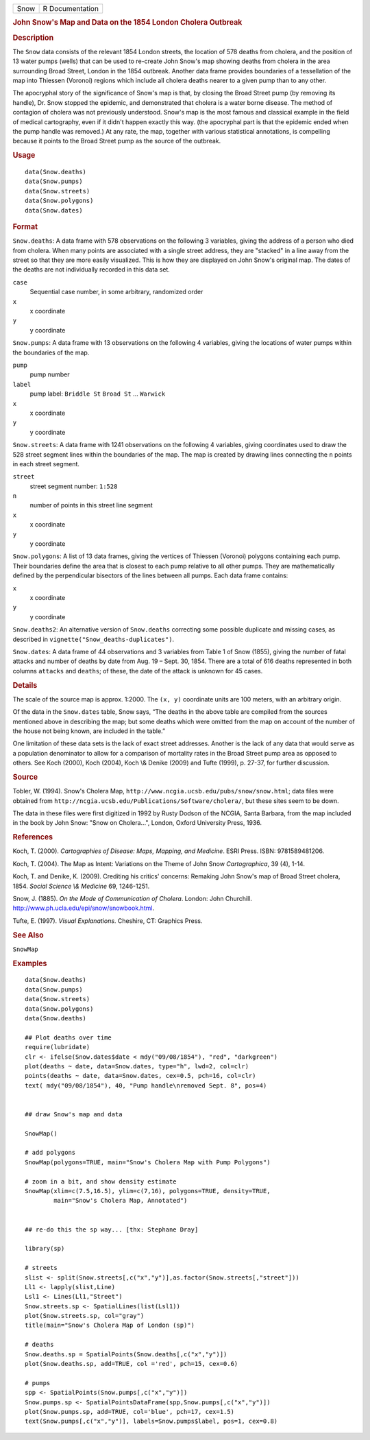 .. container::

   ==== ===============
   Snow R Documentation
   ==== ===============

   .. rubric:: John Snow's Map and Data on the 1854 London Cholera
      Outbreak
      :name: john-snows-map-and-data-on-the-1854-london-cholera-outbreak

   .. rubric:: Description
      :name: description

   The ``Snow`` data consists of the relevant 1854 London streets, the
   location of 578 deaths from cholera, and the position of 13 water
   pumps (wells) that can be used to re-create John Snow's map showing
   deaths from cholera in the area surrounding Broad Street, London in
   the 1854 outbreak. Another data frame provides boundaries of a
   tessellation of the map into Thiessen (Voronoi) regions which include
   all cholera deaths nearer to a given pump than to any other.

   The apocryphal story of the significance of Snow's map is that, by
   closing the Broad Street pump (by removing its handle), Dr. Snow
   stopped the epidemic, and demonstrated that cholera is a water borne
   disease. The method of contagion of cholera was not previously
   understood. Snow's map is the most famous and classical example in
   the field of medical cartography, even if it didn't happen exactly
   this way. (the apocryphal part is that the epidemic ended when the
   pump handle was removed.) At any rate, the map, together with various
   statistical annotations, is compelling because it points to the Broad
   Street pump as the source of the outbreak.

   .. rubric:: Usage
      :name: usage

   ::

          data(Snow.deaths)
          data(Snow.pumps)
          data(Snow.streets)
          data(Snow.polygons)
          data(Snow.dates)

   .. rubric:: Format
      :name: format

   ``Snow.deaths``: A data frame with 578 observations on the following
   3 variables, giving the address of a person who died from cholera.
   When many points are associated with a single street address, they
   are "stacked" in a line away from the street so that they are more
   easily visualized. This is how they are displayed on John Snow's
   original map. The dates of the deaths are not individually recorded
   in this data set.

   ``case``
      Sequential case number, in some arbitrary, randomized order

   ``x``
      x coordinate

   ``y``
      y coordinate

   ``Snow.pumps``: A data frame with 13 observations on the following 4
   variables, giving the locations of water pumps within the boundaries
   of the map.

   ``pump``
      pump number

   ``label``
      pump label: ``Briddle St`` ``Broad St`` ... ``Warwick``

   ``x``
      x coordinate

   ``y``
      y coordinate

   ``Snow.streets``: A data frame with 1241 observations on the
   following 4 variables, giving coordinates used to draw the 528 street
   segment lines within the boundaries of the map. The map is created by
   drawing lines connecting the ``n`` points in each street segment.

   ``street``
      street segment number: ``1:528``

   ``n``
      number of points in this street line segment

   ``x``
      x coordinate

   ``y``
      y coordinate

   ``Snow.polygons``: A list of 13 data frames, giving the vertices of
   Thiessen (Voronoi) polygons containing each pump. Their boundaries
   define the area that is closest to each pump relative to all other
   pumps. They are mathematically defined by the perpendicular bisectors
   of the lines between all pumps. Each data frame contains:

   ``x``
      x coordinate

   ``y``
      y coordinate

   ``Snow.deaths2``: An alternative version of ``Snow.deaths``
   correcting some possible duplicate and missing cases, as described in
   ``vignette("Snow_deaths-duplicates")``.

   ``Snow.dates``: A data frame of 44 observations and 3 variables from
   Table 1 of Snow (1855), giving the number of fatal attacks and number
   of deaths by date from Aug. 19 – Sept. 30, 1854. There are a total of
   616 deaths represented in both columns ``attacks`` and ``deaths``; of
   these, the date of the attack is unknown for 45 cases.

   .. rubric:: Details
      :name: details

   The scale of the source map is approx. 1:2000. The ``(x, y)``
   coordinate units are 100 meters, with an arbitrary origin.

   Of the data in the ``Snow.dates`` table, Snow says, “The deaths in
   the above table are compiled from the sources mentioned above in
   describing the map; but some deaths which were omitted from the map
   on account of the number of the house not being known, are included
   in the table.”

   One limitation of these data sets is the lack of exact street
   addresses. Another is the lack of any data that would serve as a
   population denominator to allow for a comparison of mortality rates
   in the Broad Street pump area as opposed to others. See Koch (2000),
   Koch (2004), Koch \\& Denike (2009) and Tufte (1999), p. 27-37, for
   further discussion.

   .. rubric:: Source
      :name: source

   Tobler, W. (1994). Snow's Cholera Map,
   ``http://www.ncgia.ucsb.edu/pubs/snow/snow.html``; data files were
   obtained from
   ``http://ncgia.ucsb.edu/Publications/Software/cholera/``, but these
   sites seem to be down.

   The data in these files were first digitized in 1992 by Rusty Dodson
   of the NCGIA, Santa Barbara, from the map included in the book by
   John Snow: "Snow on Cholera...", London, Oxford University Press,
   1936.

   .. rubric:: References
      :name: references

   Koch, T. (2000). *Cartographies of Disease: Maps, Mapping, and
   Medicine*. ESRI Press. ISBN: 9781589481206.

   Koch, T. (2004). The Map as Intent: Variations on the Theme of John
   Snow *Cartographica*, 39 (4), 1-14.

   Koch, T. and Denike, K. (2009). Crediting his critics' concerns:
   Remaking John Snow's map of Broad Street cholera, 1854. *Social
   Science \\& Medicine* 69, 1246-1251.

   Snow, J. (1885). *On the Mode of Communication of Cholera*. London:
   John Churchill. http://www.ph.ucla.edu/epi/snow/snowbook.html.

   Tufte, E. (1997). *Visual Explanations*. Cheshire, CT: Graphics
   Press.

   .. rubric:: See Also
      :name: see-also

   ``SnowMap``

   .. rubric:: Examples
      :name: examples

   ::

      data(Snow.deaths)
      data(Snow.pumps)
      data(Snow.streets)
      data(Snow.polygons)
      data(Snow.deaths)

      ## Plot deaths over time
      require(lubridate)
      clr <- ifelse(Snow.dates$date < mdy("09/08/1854"), "red", "darkgreen")
      plot(deaths ~ date, data=Snow.dates, type="h", lwd=2, col=clr)
      points(deaths ~ date, data=Snow.dates, cex=0.5, pch=16, col=clr)
      text( mdy("09/08/1854"), 40, "Pump handle\nremoved Sept. 8", pos=4)


      ## draw Snow's map and data

      SnowMap()

      # add polygons
      SnowMap(polygons=TRUE, main="Snow's Cholera Map with Pump Polygons")

      # zoom in a bit, and show density estimate
      SnowMap(xlim=c(7.5,16.5), ylim=c(7,16), polygons=TRUE, density=TRUE,
              main="Snow's Cholera Map, Annotated")


      ## re-do this the sp way... [thx: Stephane Dray]

      library(sp)

      # streets
      slist <- split(Snow.streets[,c("x","y")],as.factor(Snow.streets[,"street"]))
      Ll1 <- lapply(slist,Line)
      Lsl1 <- Lines(Ll1,"Street")
      Snow.streets.sp <- SpatialLines(list(Lsl1))
      plot(Snow.streets.sp, col="gray")
      title(main="Snow's Cholera Map of London (sp)")

      # deaths
      Snow.deaths.sp = SpatialPoints(Snow.deaths[,c("x","y")])
      plot(Snow.deaths.sp, add=TRUE, col ='red', pch=15, cex=0.6)

      # pumps
      spp <- SpatialPoints(Snow.pumps[,c("x","y")])
      Snow.pumps.sp <- SpatialPointsDataFrame(spp,Snow.pumps[,c("x","y")])
      plot(Snow.pumps.sp, add=TRUE, col='blue', pch=17, cex=1.5)
      text(Snow.pumps[,c("x","y")], labels=Snow.pumps$label, pos=1, cex=0.8)

